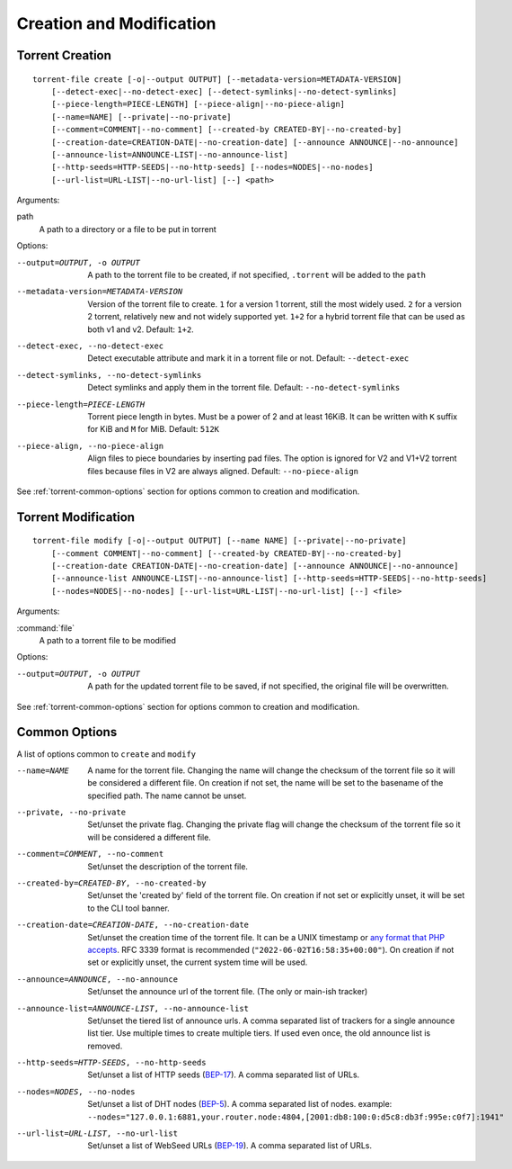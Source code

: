 Creation and Modification
#########################

.. highlight:: bash

Torrent Creation
================

::

    torrent-file create [-o|--output OUTPUT] [--metadata-version=METADATA-VERSION]
        [--detect-exec|--no-detect-exec] [--detect-symlinks|--no-detect-symlinks]
        [--piece-length=PIECE-LENGTH] [--piece-align|--no-piece-align]
        [--name=NAME] [--private|--no-private]
        [--comment=COMMENT|--no-comment] [--created-by CREATED-BY|--no-created-by]
        [--creation-date=CREATION-DATE|--no-creation-date] [--announce ANNOUNCE|--no-announce]
        [--announce-list=ANNOUNCE-LIST|--no-announce-list]
        [--http-seeds=HTTP-SEEDS|--no-http-seeds] [--nodes=NODES|--no-nodes]
        [--url-list=URL-LIST|--no-url-list] [--] <path>

Arguments:

path
        A path to a directory or a file to be put in torrent

Options:

--output=OUTPUT, -o OUTPUT
        A path to the torrent file to be created, if not specified, ``.torrent`` will be added to the ``path``
--metadata-version=METADATA-VERSION
        Version of the torrent file to create.
        ``1`` for a version 1 torrent, still the most widely used.
        ``2`` for a version 2 torrent, relatively new and not widely supported yet.
        ``1+2`` for a hybrid torrent file that can be used as both v1 and v2.
        Default: ``1+2``.
--detect-exec, --no-detect-exec
        Detect executable attribute and mark it in a torrent file or not. Default: ``--detect-exec``
--detect-symlinks, --no-detect-symlinks
        Detect symlinks and apply them in the torrent file. Default: ``--no-detect-symlinks``
--piece-length=PIECE-LENGTH
        Torrent piece length in bytes. Must be a power of 2 and at least 16KiB.
        It can be written with ``K`` suffix for KiB and ``M`` for MiB.
        Default: ``512K``
--piece-align, --no-piece-align
        Align files to piece boundaries by inserting pad files.
        The option is ignored for V2 and V1+V2 torrent files because files in V2 are always aligned.
        Default: ``--no-piece-align``

See :ref:`torrent-common-options` section for options common to creation and modification.

Torrent Modification
====================

::

    torrent-file modify [-o|--output OUTPUT] [--name NAME] [--private|--no-private]
        [--comment COMMENT|--no-comment] [--created-by CREATED-BY|--no-created-by]
        [--creation-date CREATION-DATE|--no-creation-date] [--announce ANNOUNCE|--no-announce]
        [--announce-list ANNOUNCE-LIST|--no-announce-list] [--http-seeds=HTTP-SEEDS|--no-http-seeds]
        [--nodes=NODES|--no-nodes] [--url-list=URL-LIST|--no-url-list] [--] <file>

Arguments:

:command:`file`
    A path to a torrent file to be modified

Options:

--output=OUTPUT, -o OUTPUT
        A path for the updated torrent file to be saved, if not specified, the original file will be overwritten.

See :ref:`torrent-common-options` section for options common to creation and modification.

.. _torrent-common-options:

Common Options
==============

A list of options common to ``create`` and ``modify``

--name=NAME
        A name for the torrent file.
        Changing the name will change the checksum of the torrent file so it will be considered a different file.
        On creation if not set, the name will be set to the basename of the specified path.
        The name cannot be unset.
--private, --no-private
        Set/unset the private flag.
        Changing the private flag will change the checksum of the torrent file so it will be considered a different file.
--comment=COMMENT, --no-comment
        Set/unset the description of the torrent file.
--created-by=CREATED-BY, --no-created-by
        Set/unset the 'created by' field of the torrent file.
        On creation if not set or explicitly unset, it will be set to the CLI tool banner.
--creation-date=CREATION-DATE, --no-creation-date
        Set/unset the creation time of the torrent file.
        It can be a UNIX timestamp or `any format that PHP accepts <php_dt_>`_.
        RFC 3339 format is recommended (``"2022-06-02T16:58:35+00:00"``).
        On creation if not set or explicitly unset, the current system time will be used.
--announce=ANNOUNCE, --no-announce
        Set/unset the announce url of the torrent file.
        (The only or main-ish tracker)
--announce-list=ANNOUNCE-LIST, --no-announce-list
        Set/unset the tiered list of announce urls.
        A comma separated list of trackers for a single announce list tier.
        Use multiple times to create multiple tiers.
        If used even once, the old announce list is removed.
--http-seeds=HTTP-SEEDS, --no-http-seeds
        Set/unset a list of HTTP seeds (BEP-17_).
        A comma separated list of URLs.
--nodes=NODES, --no-nodes
        Set/unset a list of DHT nodes (BEP-5_).
        A comma separated list of nodes.
        example: ``--nodes="127.0.0.1:6881,your.router.node:4804,[2001:db8:100:0:d5c8:db3f:995e:c0f7]:1941"``
--url-list=URL-LIST, --no-url-list
        Set/unset a list of WebSeed URLs (BEP-19_).
        A comma separated list of URLs.

.. _php_dt: https://www.php.net/manual/en/datetime.formats.php
.. _BEP-17: https://www.bittorrent.org/beps/bep_0017.html
.. _BEP-5: https://www.bittorrent.org/beps/bep_0005.html
.. _BEP-19: https://www.bittorrent.org/beps/bep_0019.html
